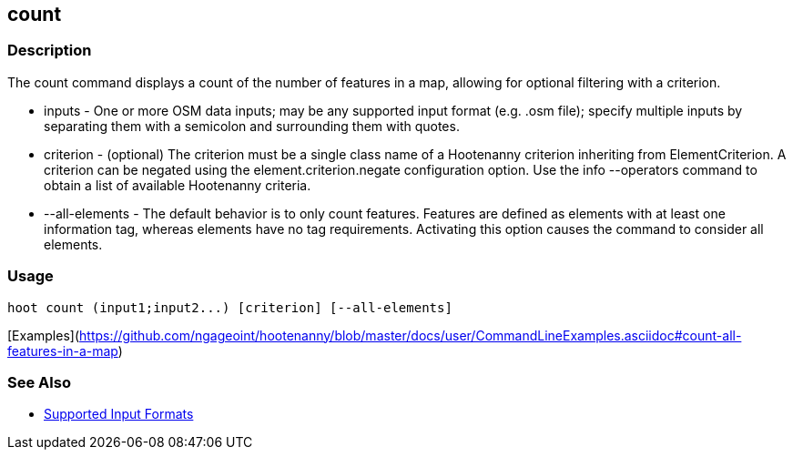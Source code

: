 [[count]]
== count

=== Description

The +count+ command displays a count of the number of features in a map, allowing for optional filtering with a criterion.

* +inputs+         - One or more OSM data inputs; may be any supported input format (e.g. .osm file); specify multiple 
                     inputs by separating them with a semicolon and surrounding them with quotes.
* +criterion+      - (optional) The criterion must be a single class name of a Hootenanny criterion inheriting 
                     from ElementCriterion. A criterion can be negated using the +element.criterion.negate+ configuration 
                     option. Use the +info --operators+ command to obtain a list of available Hootenanny criteria.
* +--all-elements+ - The default behavior is to only count features. Features are defined as elements with at least 
                     one information tag, whereas elements have no tag requirements. Activating this option causes the 
                     command to consider all elements.

=== Usage

--------------------------------------
hoot count (input1;input2...) [criterion] [--all-elements]
--------------------------------------

[Examples](https://github.com/ngageoint/hootenanny/blob/master/docs/user/CommandLineExamples.asciidoc#count-all-features-in-a-map)

=== See Also

* https://github.com/ngageoint/hootenanny/blob/master/docs/user/SupportedDataFormats.asciidoc#applying-changes-1[Supported Input Formats]
